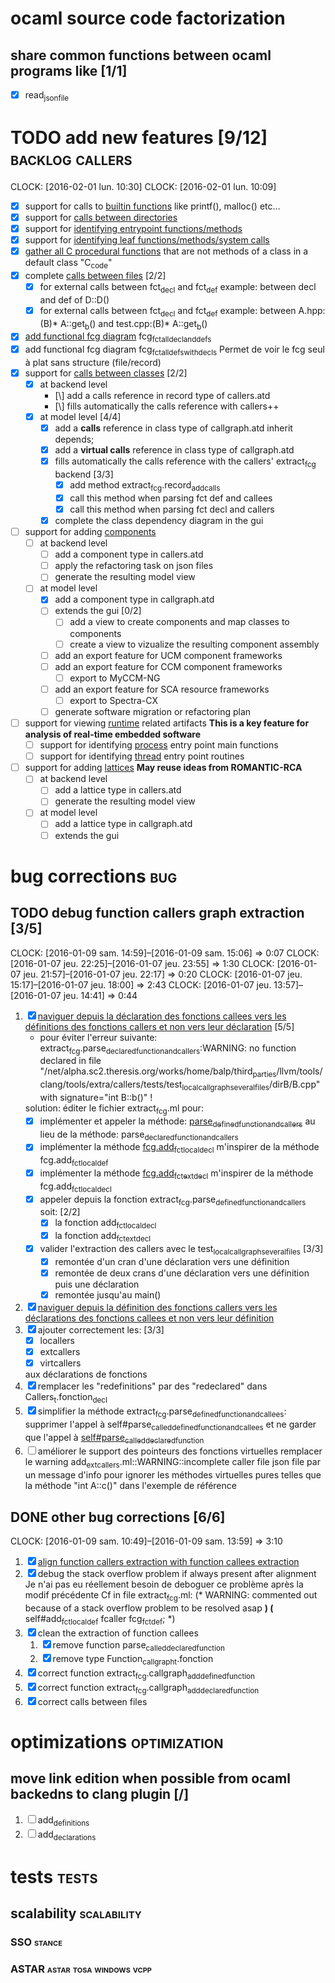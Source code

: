 #+AUTHOR Hugues Balp

* ocaml source code factorization
** share common functions between ocaml programs like [1/1]
   - [X] read_json_file
* TODO add new features [9/12]                              :backlog:callers:
  DEADLINE: <2016-02-01 lun.>
  CLOCK: [2016-02-01 lun. 10:30]
  CLOCK: [2016-02-01 lun. 10:09]
  - [X] support for calls to _builtin functions_ like printf(), malloc() etc...
  - [X] support for _calls between directories_
  - [X] support for _identifying entrypoint functions/methods_
  - [X] support for _identifying leaf functions/methods/system calls_
  - [X] _gather all C procedural functions_ that are not methods of a class in a default class "C_code"
  - [X] complete _calls between files_ [2/2]
    - [X] for external calls between fct_decl and fct_def
          example: between decl and def of D::D()
    - [X] for external calls between fct_decl and fct_def
          example: between A.hpp:(B)* A::get_b() and test.cpp:(B)* A::get_b()
  - [X] _add functional fcg diagram_ fcg_fct_all_decl_and_defs
  - [X] add functional fcg diagram fcg_fct_all_defs_with_decls
        Permet de voir le fcg seul à plat sans structure (file/record)
  - [X] support for _calls between classes_ [2/2]
    - [X] at backend level
      - [\] add a calls reference in record type of callers.atd
      - [\] fills automatically the calls reference with callers++
    - [X] at model level [4/4]
      - [X] add a *calls* reference in class type of callgraph.atd
        inherit depends;
      - [X] add a *virtual calls* reference in class type of callgraph.atd
      - [X] fills automatically the calls reference with the callers' extract_fcg backend [3/3]
        - [X] add method extract_fcg.record_add_calls
        - [X] call this method when parsing fct def and callees
        - [X] call this method when parsing fct decl and callers
      - [X] complete the class dependency diagram in the gui
  - [-] support for adding _components_
    - [ ] at backend level
      - [ ] add a component type in callers.atd
      - [ ] apply the refactoring task on json files
      - [ ] generate the resulting model view
    - [-] at model level
      - [X] add a component type in callgraph.atd
      - [ ] extends the gui [0/2]
        - [ ] add a view to create  components and map classes to components
        - [ ] create a view to vizualize the resulting component assembly
      - [ ] add an export feature for UCM component frameworks
      - [ ] add an export feature for CCM component frameworks
        - [ ] export to MyCCM-NG
      - [ ] add an export feature for SCA resource frameworks
        - [ ] export to Spectra-CX
      - [ ] generate software migration or refactoring plan
  - [ ] support for viewing _runtime_ related artifacts
      *This is a key feature for analysis of real-time embedded software*
    - [ ] support for identifying _process_ entry point main functions
    - [ ] support for identifying _thread_ entry point routines
  - [ ] support for adding _lattices_
       *May reuse ideas from ROMANTIC-RCA*
    - [ ] at backend level
      - [ ] add a lattice type in callers.atd
      - [ ] generate the resulting model view
    - [ ] at model level
      - [ ] add a lattice type in callgraph.atd
      - [ ] extends the gui
* bug corrections                                                       :bug:
** TODO debug function callers graph extraction [3/5]
   DEADLINE: <2016-01-07 jeu.>
   CLOCK: [2016-01-09 sam. 14:59]--[2016-01-09 sam. 15:06] =>  0:07
   CLOCK: [2016-01-07 jeu. 22:25]--[2016-01-07 jeu. 23:55] =>  1:30
   CLOCK: [2016-01-07 jeu. 21:57]--[2016-01-07 jeu. 22:17] =>  0:20
   CLOCK: [2016-01-07 jeu. 15:17]--[2016-01-07 jeu. 18:00] =>  2:43
   CLOCK: [2016-01-07 jeu. 13:57]--[2016-01-07 jeu. 14:41] =>  0:44
   1. [X] _naviguer depuis la déclaration des fonctions callees vers les définitions des fonctions callers et non vers leur déclaration_ [5/5]
      - pour éviter l'erreur suivante:
        extract_fcg.parse_declared_function_and_callers:WARNING: no function declared in file "/net/alpha.sc2.theresis.org/works/home/balp/third_parties/llvm/tools/clang/tools/extra/callers/tests/test_local_callgraph_several_files/dirB/B.cpp" with signature="int B::b()" !
      solution: éditer le fichier extract_fcg.ml pour:
      - [X] implémenter et appeler la méthode: _parse_defined_function_and_callers_
        au lieu de la méthode: parse_declared_function_and_callers
      - [X] implémenter la méthode _fcg.add_fct_localdecl_
        m'inspirer de la méthode fcg.add_fct_localdef
      - [X] implémenter la méthode _fcg.add_fct_extdecl_
        m'inspirer de la méthode fcg.add_fct_localdecl
      - [X] appeler depuis la fonction extract_fcg.parse_defined_function_and_callers soit: [2/2]
        - [X] la fonction add_fct_localdecl
        - [X] la fonction add_fct_extdecl
      - [X] valider l'extraction des callers avec le test_local_callgraph_several_files [3/3]
        - [X] remontée d'un cran d'une déclaration vers une définition
        - [X] remontée de deux crans d'une déclaration vers une définition puis une déclaration
        - [X] remontée jusqu'au main()
   2. [X] _naviguer depuis la définition des fonctions callers vers les déclarations des fonctions callees et non vers leur définition_
   3. [X] ajouter correctement les: [3/3]
      - [X] locallers
      - [X] extcallers
      - [X] virtcallers
      aux déclarations de fonctions
   4. [X] remplacer les "redefinitions" par des "redeclared" dans Callers_t.fonction_decl
   5. [X] simplifier la méthode extract_fcg.parse_defined_function_and_callees:
      supprimer l'appel à self#parse_called_defined_function_and_callees
      et ne garder que l'appel à _self#parse_called_declared_function_
   6. [ ] améliorer le support des pointeurs des fonctions virtuelles
          remplacer le warning add_extcallers.ml::WARNING::incomplete caller file json file
          par un message d'info pour ignorer les méthodes virtuelles pures telles que la méthode "int A::c()" dans l'exemple de référence
** DONE other bug corrections [6/6]
   CLOCK: [2016-01-09 sam. 10:49]--[2016-01-09 sam. 13:59] =>  3:10
   1. [X] _align function callers extraction with function callees extraction_
   2. [X] debug the stack overflow problem if always present after alignment
      Je n'ai pas eu réellement besoin de deboguer ce problème après la modif précédente
      Cf in file extract_fcg.ml:
      (* WARNING: commented out because of a stack overflow problem to be resolved asap *)
      (* self#add_fct_localdef fcaller fcg_fct_def; *)
   3. [X] clean the extraction of function callees
      1. [X] remove function parse_called_declared_function
      2. [X] remove type Function_callgraph_t.fonction
   4. [X] correct function extract_fcg.callgraph_add_defined_function
   5. [X] correct function extract_fcg.callgraph_add_declared_function
   6. [X] correct calls between files


* optimizations                                                :optimization:
** move link edition when possible from ocaml backedns to clang plugin [/]
   1. [ ] add_definitions
   2. [ ] add_declarations
* tests                                                               :tests:
** scalability                                                  :scalability:
*** SSO                                                              :stance:
*** ASTAR                                           :astar:tosa:windows:vcpp:
